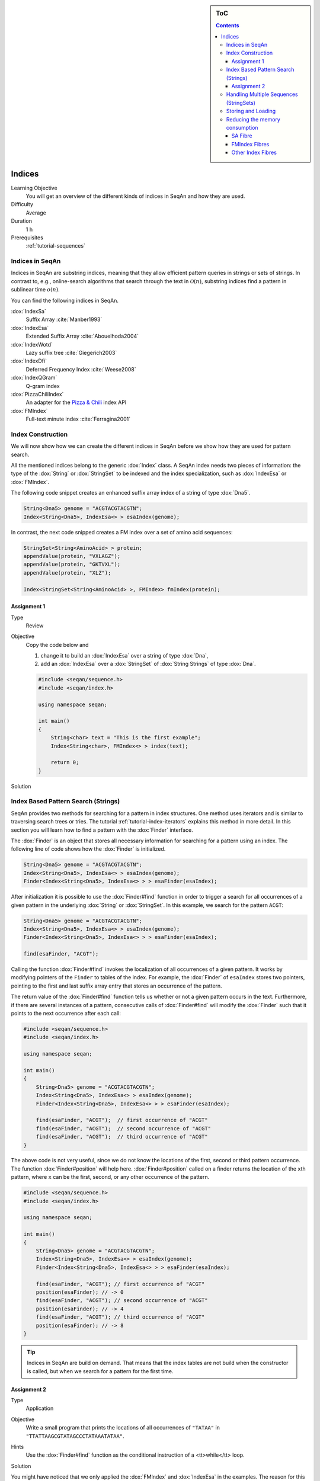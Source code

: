 .. sidebar:: ToC

   .. contents::


.. _tutorial-indices:

Indices
-------

Learning Objective
  You will get an overview of the different kinds of indices in SeqAn and how they are used.

Difficulty
  Average

Duration
  1 h
Prerequisites
  :ref:`tutorial-sequences`

Indices in SeqAn
^^^^^^^^^^^^^^^^

Indices in SeqAn are substring indices, meaning that they allow efficient pattern queries in strings or sets of strings.
In contrast to, e.g., online-search algorithms that search through the text in :math:`\mathcal{O}(n)`, substring indices find a pattern in sublinear time :math:`o(n)`.

You can find the following indices in SeqAn.

:dox:`IndexSa`
  Suffix Array :cite:`Manber1993`
:dox:`IndexEsa`
  Extended Suffix Array :cite:`Abouelhoda2004`
:dox:`IndexWotd`
  Lazy suffix tree :cite:`Giegerich2003`
:dox:`IndexDfi`
  Deferred Frequency Index :cite:`Weese2008`
:dox:`IndexQGram`
  Q-gram index
:dox:`PizzaChiliIndex`
  An adapter for the `Pizza & Chili <http://pizzachili.dcc.uchile.cl/>`_ index API
:dox:`FMIndex`
  Full-text minute index :cite:`Ferragina2001`

Index Construction
^^^^^^^^^^^^^^^^^^

We will now show how we can create the different indices in SeqAn before we show how they are used for pattern search.

All the mentioned indices belong to the generic :dox:`Index` class.
A SeqAn index needs two pieces of information: the type of the :dox:`String` or :dox:`StringSet` to be indexed and the index specialization, such as :dox:`IndexEsa` or :dox:`FMIndex`.

The following code snippet creates an enhanced suffix array index of a string of type :dox:`Dna5`.

.. code-block:: cpp

   String<Dna5> genome = "ACGTACGTACGTN";
   Index<String<Dna5>, IndexEsa<> > esaIndex(genome);

In contrast, the next code snipped creates a FM index over a set of amino acid sequences:

.. code-block:: cpp

   StringSet<String<AminoAcid> > protein;
   appendValue(protein, "VXLAGZ");
   appendValue(protein, "GKTVXL");
   appendValue(protein, "XLZ");

   Index<StringSet<String<AminoAcid> >, FMIndex> fmIndex(protein);

Assignment 1
""""""""""""

.. container:: assignment

   Type
     Review

   Objective
     Copy the code below and

     #. change it to build an :dox:`IndexEsa` over a string of type :dox:`Dna`,
     #. add an :dox:`IndexEsa` over a :dox:`StringSet` of :dox:`String Strings` of type :dox:`Dna`.

     .. code-block:: cpp

	#include <seqan/sequence.h>
	#include <seqan/index.h>

	using namespace seqan;

	int main()
	{
	    String<char> text = "This is the first example";
	    Index<String<char>, FMIndex<> > index(text);

	    return 0;
	}

   Solution
     .. container:: foldable

        .. includefrags:: demos/tutorial/index/indices_assignment_1.cpp

Index Based Pattern Search (Strings)
^^^^^^^^^^^^^^^^^^^^^^^^^^^^^^^^^^^^

SeqAn provides two methods for searching for a pattern in index structures.
One method uses iterators and is similar to traversing search trees or tries.
The tutorial :ref:`tutorial-index-iterators` explains this method in more detail.
In this section you will learn how to find a pattern with the :dox:`Finder` interface.

The :dox:`Finder` is an object that stores all necessary information for searching for a pattern using an index.
The following line of code shows how the :dox:`Finder` is initialized.

.. code-block:: cpp

   String<Dna5> genome = "ACGTACGTACGTN";
   Index<String<Dna5>, IndexEsa<> > esaIndex(genome);
   Finder<Index<String<Dna5>, IndexEsa<> > > esaFinder(esaIndex);

After initialization it is possible to use the :dox:`Finder#find` function in order to trigger a search for all occurrences of a given pattern in the underlying :dox:`String` or :dox:`StringSet`.
In this example, we search for the pattern ``ACGT``:

.. code-block:: cpp

   String<Dna5> genome = "ACGTACGTACGTN";
   Index<String<Dna5>, IndexEsa<> > esaIndex(genome);
   Finder<Index<String<Dna5>, IndexEsa<> > > esaFinder(esaIndex);

   find(esaFinder, "ACGT");

Calling the function :dox:`Finder#find` invokes the localization of all occurrences of a given pattern.
It works by modifying pointers of the ``Finder`` to tables of the index.
For example, the :dox:`Finder` of ``esaIndex`` stores two pointers, pointing to the first and last suffix array entry that stores an occurrence of the pattern.

The return value of the :dox:`Finder#find` function tells us whether or not a given pattern occurs in the text.
Furthermore, if there are several instances of a pattern, consecutive calls of :dox:`Finder#find` will modify the :dox:`Finder` such that it points to the next occurrence after each call:

.. code-block:: cpp

   #include <seqan/sequence.h>
   #include <seqan/index.h>

   using namespace seqan;

   int main()
   {
       String<Dna5> genome = "ACGTACGTACGTN";
       Index<String<Dna5>, IndexEsa<> > esaIndex(genome);
       Finder<Index<String<Dna5>, IndexEsa<> > > esaFinder(esaIndex);

       find(esaFinder, "ACGT");  // first occurrence of "ACGT"
       find(esaFinder, "ACGT");  // second occurrence of "ACGT"
       find(esaFinder, "ACGT");  // third occurrence of "ACGT"
   }

The above code is not very useful, since we do not know the locations of the first, second or third pattern occurrence.
The function :dox:`Finder#position` will help here.
:dox:`Finder#position` called on a finder returns the location of the ``x``\ th pattern, where ``x`` can be the first, second, or any other occurrence of the pattern.

.. code-block:: cpp

   #include <seqan/sequence.h>
   #include <seqan/index.h>

   using namespace seqan;

   int main()
   {
       String<Dna5> genome = "ACGTACGTACGTN";
       Index<String<Dna5>, IndexEsa<> > esaIndex(genome);
       Finder<Index<String<Dna5>, IndexEsa<> > > esaFinder(esaIndex);

       find(esaFinder, "ACGT"); // first occurrence of "ACGT"
       position(esaFinder); // -> 0
       find(esaFinder, "ACGT"); // second occurrence of "ACGT"
       position(esaFinder); // -> 4
       find(esaFinder, "ACGT"); // third occurrence of "ACGT"
       position(esaFinder); // -> 8
   }

.. tip::

   Indices in SeqAn are build on demand.
   That means that the index tables are not build when the constructor is called, but when we search for a pattern for the first time.

Assignment 2
""""""""""""

.. container:: assignment

   Type
     Application

   Objective
     Write a small program that prints the locations of all occurrences of ``"TATAA"`` in ``"TTATTAAGCGTATAGCCCTATAAATATAA"``.

   Hints
    Use the :dox:`Finder#find` function as the conditional instruction of a <tt>while</tt> loop.

   Solution
     .. container:: foldable

        .. includefrags:: demos/tutorial/index/indices_assignment_2.cpp

You might have noticed that we only applied the :dox:`FMIndex` and :dox:`IndexEsa` in the examples.
The reason for this is that even though everything stated so far is true for the other indices as well, :dox:`IndexWotd` and :dox:`IndexDfi` are more usefull when used with iterators as explained in the tutorial :ref:`tutorial-index-iterators` and the :dox:`IndexQGram` uses :dox:`Shape Shapes` which is also explained in another tutorial.

One last remark is necessary.

.. important::

    If you search for two different patterns with the same :dox:`Finder` object, you have to call the :dox:`Finder#clear` function of the finder between the search for the two patterns.
    Otherwise the behavior is undefined.

Handling Multiple Sequences (StringSets)
^^^^^^^^^^^^^^^^^^^^^^^^^^^^^^^^^^^^^^^^

The previous sections already described how an index of a set of strings can be instantiated.
A character position of a :dox:`StringSet` can be one of the following:

#. A local position (default), i.e. a :dox:`Pair` (seqNo, seqOfs) where seqNo identifies the string within the :dox:`StringSet` and the seqOfs identifies the position within this string.
#. A global position, i.e. a single integer value between 0 and the sum of string lengths minus 1.
   This integer is the position in the gapless concatenation of all strings in the :dox:`StringSet` to a single string.``

For indices, the meta-function :dox:`SAValue` determines, which position type (local or global) will be used for internal index tables (suffix array, q-gram array) and what type of position is returned by functions like :dox:`Finder#position` of a :dox:`Finder`.
:dox:`SAValue` returns a :dox:`Pair` (local position) by default, but could be specialized to return an integer type (global position) for some applications.
If you want to write algorithms for both variants you should use the functions :dox:`TextConcept#posLocalize`, :dox:`TextConcept#posGlobalize`, :dox:`TextConcept#getSeqNo`, and :dox:`TextConcept#getSeqOffset`.

Storing and Loading
^^^^^^^^^^^^^^^^^^^

Storing and loading an index can be done with:

.. code-block:: cpp

   const char *fileName = "/home/user/myindex";
   save(index, fileName);

or

.. code-block:: cpp

   const char *fileName = "/home/user/myindex";
   open(index, fileName);

If you have built your q-gram index with variable shapes (i.e. :dox:`SimpleShape` :dox:`GenericShape`), you have to keep in mind that q or the shape is not stored or loaded.
This must be done manually directly before or after loading with :dox:`Shape#resize` oder :dox:`Shape#stringToShape`.

A newly instantiated index is initially empty.
If you assign a text to be indexed, solely the text fibre is set.
All other fibres are empty and created on demand.
Normally, a full created index should be saved to disk.
Therefore, you have to create the required fibres explicitly by hand.

.. code-block:: cpp

   const char *fileName = "/home/user/myindex";
   indexRequire(index, QGramSADir());
   save(index, fileName);

For the :dox:`IndexEsa` index you could do:

.. code-block:: cpp

   const char *fileName = "/home/user/myindex";
   indexRequire(index, EsaSA());
   indexRequire(index, EsaLcp());
   indexRequire(index, EsaChildtab());  // for TopDown iterators
   indexRequire(index, EsaBwt());       // for (Super-)MaxRepeats iterators
   save(index, fileName);

Indexes based on external strings, e.g.  ``Index<String<Dna,External<> >,IndexEsa<> >`` or ``Index<String<Dna,MMap<> >,IndexEsa<> >`` cannot be saved, as they are persistent implicitly.
The first thing after instantiating such an index should be associating it to a file with:

.. code-block:: cpp

   Index<String<Dna, External<> >, IndexEsa<> > index;
   const char *fileName = "/home/user/myindex";
   open(index, fileName);

The file association implies that any change on the index, e.g. fibre construction, is synchronized to disk.
When instantiating and associating the index the next time, the index contains its previous state and all yet constructed fibres.

Reducing the memory consumption
^^^^^^^^^^^^^^^^^^^^^^^^^^^^^^^

All :dox:`Index Indices` in SeqAn are capable of indexing :dox:`String Strings` or :dox:`StringSet StringSets` of arbitrary sizes, i.e. up to 2^64 characters.
This always comes at a cost in terms of memory consumption, as any :dox:`Index` has to represent 64 bit positions in the underlying text.
However, in many practical instances, the text to be indexed is shorter, e.g. it does not exceed 4.29 billion (2^32) characters.
In this case, one can reduce the memory consumption of an :dox:`Index` by changing its internal data types, with no drawback concerning running time.

SA Fibre
""""""""

All :dox:`Index Indices` in SeqAn internally use the :dox:`Fibre FibreSA`, i.e. some sort of suffix array.
For :dox:`String Strings`, each suffix array entry consumes 64 bit of memory per default, where 32 bit would be sufficient if the text size is appropriate.
In order to change the size type of the suffix array entry we simply have to overload the metafunction :dox:`SAValue`.

.. code-block:: cpp

   template<>
   struct SAValue<String<Dna> >
   {
       typedef unsigned Type;
   }

If your text is a :dox:`StringSet`, then :dox:`SAValue` will return a :dox:`Pair` that can be overloaded in the same way.

.. code-block:: cpp

   template<>
   struct SAValue<StringSet<String<Dna> > >
   {
       typedef Pair<unsigned, unsigned> Type;
   }

The first type of the pair is used as the type for the index of a string in the string set.
So if you only have a few strings you could save even more memory like this.

.. code-block:: cpp

    template<>
    struct SAValue<StringSet<String<Dna> > >
    {
        typedef Pair<unsigned char, unsigned> Type;
    }


FMIndex Fibres
""""""""""""""

The size of a generalized :dox:`FMIndex` depends also on the total number of characters in a :dox:`StringSet` (see :dox:`StringSet#lengthSum`).
This trait can be configured via the :dox:`FMIndexConfig` object.

.. code-block:: cpp

        typedef FMIndexConfig<void, unsigned> TConfig;
        Index<StringSet<String<Dna> >, FMIndex<void, TConfig> > index(text);

Other Index Fibres
""""""""""""""""""

See :ref:`how-to-access-index-fibres` for more information.
